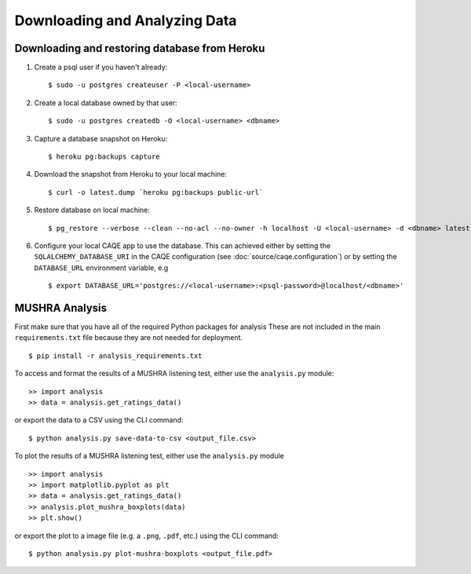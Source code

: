 Downloading and Analyzing Data
==============================

Downloading and restoring database from Heroku
-----------------------------------------------
#. Create a psql user if you haven't already: ::

	$ sudo -u postgres createuser -P <local-username>

#. Create a local database owned by that user: ::

	$ sudo -u postgres createdb -O <local-username> <dbname>

#. Capture a database snapshot on Heroku: ::

    $ heroku pg:backups capture

#. Download the snapshot from Heroku to your local machine: ::

    $ curl -o latest.dump `heroku pg:backups public-url`

#. Restore database on local machine: ::

    $ pg_restore --verbose --clean --no-acl --no-owner -h localhost -U <local-username> -d <dbname> latest.dump

#. Configure your local CAQE app to use the database. This can achieved either by setting the ``SQLALCHEMY_DATABASE_URI`` in the CAQE configuration (see :doc:`source/caqe.configuration`) or by setting the ``DATABASE_URL`` environment variable, e.g ::

	$ export DATABASE_URL='postgres://<local-username>:<psql-password>@localhost/<dbname>'


MUSHRA Analysis
---------------
First make sure that you have all of the required Python packages for analysis These are not included in the main ``requirements.txt`` file because they are not needed for deployment. ::

    $ pip install -r analysis_requirements.txt


To access and format the results of a MUSHRA listening test, either use the ``analysis.py`` module: ::

    >> import analysis
    >> data = analysis.get_ratings_data()

or export the data to a CSV using the CLI command: ::

    $ python analysis.py save-data-to-csv <output_file.csv>


To plot the results of a MUSHRA listening test, either use the ``analysis.py`` module ::

    >> import analysis
    >> import matplotlib.pyplot as plt
    >> data = analysis.get_ratings_data()
    >> analysis.plot_mushra_boxplots(data)
    >> plt.show()

or export the plot to a image file (e.g. a ``.png``, ``.pdf``, etc.) using the CLI command: ::

    $ python analysis.py plot-mushra-boxplots <output_file.pdf>



